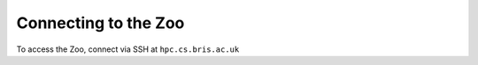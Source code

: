 Connecting to the Zoo
=====================

To access the Zoo, connect via SSH at ``hpc.cs.bris.ac.uk``

